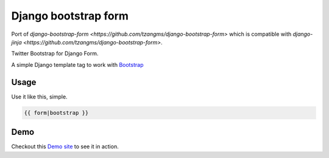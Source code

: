 =====================
Django bootstrap form
=====================

Port of `django-bootstrap-form <https://github.com/tzangms/django-bootstrap-form>` which is compatible with `django-jinja <https://github.com/tzangms/django-bootstrap-form>`.

Twitter Bootstrap for Django Form.

A simple Django template tag to work with `Bootstrap <http://twitter.github.com/bootstrap/>`_


Usage
======

Use it like this, simple.

.. code-block::

   {{ form|bootstrap }}


Demo
=====

Checkout this `Demo site <http://django-bootstrap-form.herokuapp.com/>`_ to see it in action. 
